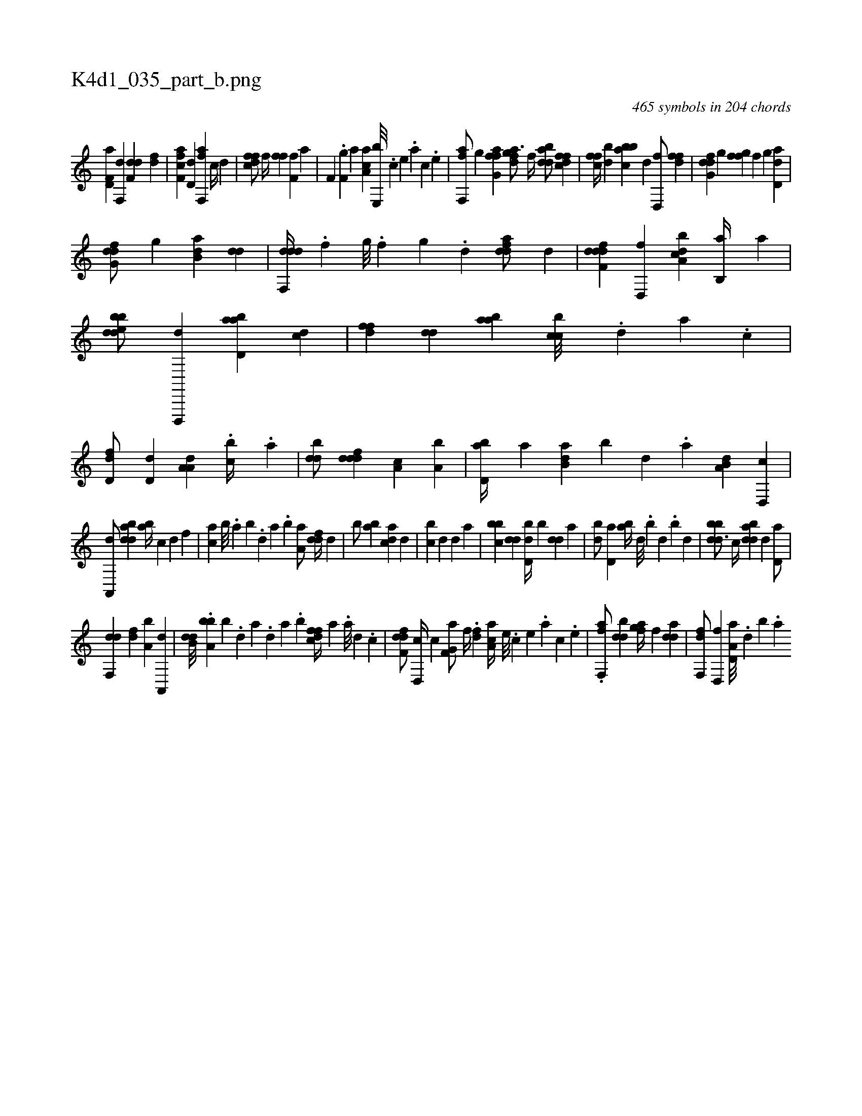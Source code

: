 X:1
%
%%titleleft true
%%tabaddflags 0
%%tabrhstyle grid
%
T:K4d1_035_part_b.png
C:465 symbols in 204 chords
L:1/4
K:italiantab
%
[f,d,a] [,f,,d] [f,dd] [fd] |\
	[ff,ca] [,,d,d] [ff,,a] [,,,c//] [,,,d] |\
	[dffc/] [,,f//] [ff] [hf,fh/] [i,,ha] |\
	[,f,h,i//] .[h] [f,g] [,,,a] [aa,c] [e,,b///] .[c] [e] .[a] [c] .[e] |\
	[ff,,a/] [,,g] [ffg,a] [,,,h] |\
	[fgda3/4] [,f//] [bdda/] [dffc] |\
	[,ffc//] [bd] [abbc] [,,,d] [d,,f/] [,dff] |\
	[dfg,d] [,,g] [ffgh//] [,,f] [,,g] [,d,da] |
%
[dfg,d/] [,,g] [b,da] [,dd] |\
	[ddf,,d//] .[,f] [,g///] .[,f] [,g] .[d] [fdda/] [,,,d] |\
	[ddff,d] [d,,f] [a,bcd] [b,,a//] [a] |\
	[bdedb/] [d,,,,d] [abd,a] [,,dc] |\
	[,dff] [,,dd] [aab] [,cbc///] .[,,d] [,a] .[,c] |\
	[,dd,f/] [,d,d] [,a,a,d] .[,,bc//] .[,a] |\
	[,bdd/] [,dddf] [,a,c] [a,b] |\
	[,bd,a//] [,a] [b,da] [,,b] [,,,d] .[,,,a] [a,b,d] [,d,,c] |
%
[a,,,d/] [bdda] [,,,ab//] [,,,c] [,,,d] [,,,,f] |\
	[,,,ca] [,b///] .[,a] [,b] .[,,d] [,a] .[,b] [,a,a/] [,,ddf//] [,,,,d] |\
	[,,,,b/] [,,ba] [,,dca] [,,,d] |\
	[,,bc] [,,,,d] [,,d] [,,,a] |\
	[,bbc] [,,dd] [,bd,d//] [,,b] [,,dd] [,a] |\
	[,bd/] [,d,a] [,ab//] [,,,d///] .[,,b] [,,d] .[,,b] [,,,d] |\
	[bbdd3/4] [,,,c//] [bdda] [,,,,d] [,d,a/] |
%
[,df,,d] [,,df] [a,b] [a,,,d] |\
	[b,dd///] .[a,bb] [b] .[,d] [a] .[,d] [a] .[b] [dffc//] [,,,a] .[,,,a///] [,,,,d] .[,,,,c] |\
	[dff,d/] [d,,c//] [,,,,c] [f,g,a/] [,f//] [h] |\
	.[i,,h/] [fd] [aa,c//] [e///] .[c] [e] .[a] [c] .[e] |\
	.[ff,,a/] [,bdd] [fgia//] [,,,f] [,dda] |\
	[f,,df/] [,d,,f] [a,d,a///] .[,d] [,b] .[,a] 
% number of items: 465


